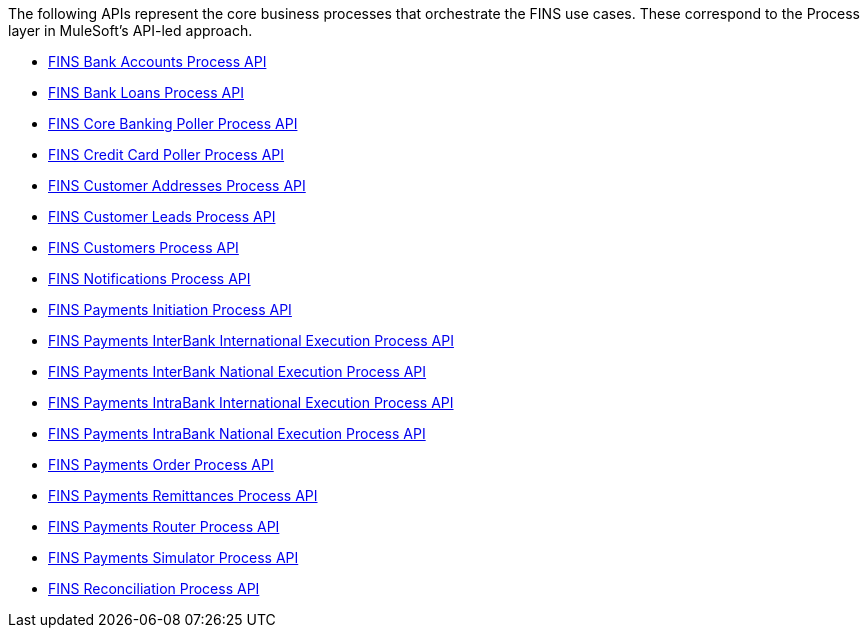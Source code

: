 The following APIs represent the core business processes that orchestrate the FINS use cases. These correspond to the Process layer in MuleSoft's API-led approach.

[%hardbreaks]
* https://anypoint.mulesoft.com/exchange/org.mule.examples/fins-bank-accounts-prc-api[FINS Bank Accounts Process API^]
* https://anypoint.mulesoft.com/exchange/org.mule.examples/fins-bank-loans-prc-api[FINS Bank Loans Process API^]
* https://anypoint.mulesoft.com/exchange/org.mule.examples/fins-core-banking-poller-prc-api[FINS Core Banking Poller Process API^]
* https://anypoint.mulesoft.com/exchange/org.mule.examples/fins-credit-card-poller-prc-api[FINS Credit Card Poller Process API^]
* https://anypoint.mulesoft.com/exchange/org.mule.examples/fins-customer-addresses-prc-api[FINS Customer Addresses Process API^]
* https://anypoint.mulesoft.com/exchange/org.mule.examples/fins-customer-leads-prc-api[FINS Customer Leads Process API^]
* https://anypoint.mulesoft.com/exchange/org.mule.examples/fins-customers-prc-api[FINS Customers Process API^]
* https://anypoint.mulesoft.com/exchange/org.mule.examples/fins-notifications-prc-api[FINS Notifications Process API^]
* https://anypoint.mulesoft.com/exchange/org.mule.examples/fins-payments-initiation-prc-api[FINS Payments Initiation Process API^]
* https://anypoint.mulesoft.com/exchange/org.mule.examples/fins-payments-interbank-international-execution-prc-api[FINS Payments InterBank International Execution Process API^]
* https://anypoint.mulesoft.com/exchange/org.mule.examples/fins-payments-interbank-national-execution-prc-api[FINS Payments InterBank National Execution Process API^]
* https://anypoint.mulesoft.com/exchange/org.mule.examples/fins-payments-intrabank-international-execution-prc-api[FINS Payments IntraBank International Execution Process API^]
* https://anypoint.mulesoft.com/exchange/org.mule.examples/fins-payments-intrabank-national-execution-prc-api[FINS Payments IntraBank National Execution Process API^]
* https://anypoint.mulesoft.com/exchange/org.mule.examples/fins-payments-order-prc-api[FINS Payments Order Process API^]
* https://anypoint.mulesoft.com/exchange/org.mule.examples/fins-payments-remittances-prc-api[FINS Payments Remittances Process API^]
* https://anypoint.mulesoft.com/exchange/org.mule.examples/fins-payments-router-prc-api[FINS Payments Router Process API^]
* https://anypoint.mulesoft.com/exchange/org.mule.examples/fins-payments-simulator-prc-api[FINS Payments Simulator Process API^]
* https://anypoint.mulesoft.com/exchange/org.mule.examples/fins-reconciliation-prc-api[FINS Reconciliation Process API^]
